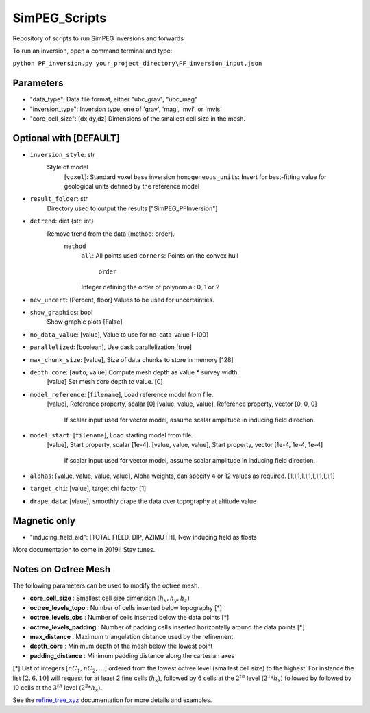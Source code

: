 SimPEG_Scripts
==============

Repository of scripts to run SimPEG inversions and forwards

To run an inversion, open a command terminal and type:

``python PF_inversion.py your_project_directory\PF_inversion_input.json``

Parameters
----------

* "data_type": Data file format, either "ubc_grav", "ubc_mag"
* "inversion_type": Inversion type, one of 'grav', 'mag', 'mvi', or 'mvis'
* "core_cell_size": [dx,dy,dz] Dimensions of the smallest cell size in the mesh.

Optional with [DEFAULT]
-----------------------


* ``inversion_style``: str
    Style of model
        [``voxel``]: Standard voxel base inversion
        ``homogeneous_units``: Invert for best-fitting value for geological units defined by the reference model
* ``result_folder``: str
    Directory used to output the results ["SimPEG_PFInversion"]
* ``detrend``: dict {str: int}
    Remove trend from the data {method: order}.
        ``method``
            ``all``: All points used
            ``corners``: Points on the convex hull
		``order``
            Integer defining the order of polynomial: 0, 1 or 2
* ``new_uncert``: [Percent, floor] Values to be used for uncertainties.
* ``show_graphics``: bool
    Show graphic plots [False]
* ``no_data_value``: [value], Value to use for no-data-value [-100]
* ``parallelized``: [boolean], Use dask parallelization [true]
* ``max_chunk_size``: [value], Size of data chunks to store in memory [128]
* ``depth_core``: [``auto``, value] Compute mesh depth as value * survey width.
                [value] Set mesh core depth to value. [0]
* ``model_reference``: [``filename``], Load reference model from file.
                     [value], Reference property, scalar [0]
                     [value, value, value], Reference property, vector [0, 0, 0]
    				 If scalar input used for vector model, assume scalar amplitude in inducing field direction.
* ``model_start``: [``filename``], Load starting model from file.
                 [value], Start property, scalar [1e-4].
                 [value, value, value], Start property, vector [1e-4, 1e-4, 1e-4]
				 If scalar input used for vector model, assume scalar amplitude in inducing field direction.
* ``alphas``: [value, value, value, value], Alpha weights, can specify 4 or 12 values as required. [1,1,1,1,1,1,1,1,1,1,1,1]
* ``target_chi``: [value], target chi factor [1]
* ``drape_data``: [vlaue], smoothly drape the data over topography at altitude value


Magnetic only
--------

* "inducing_field_aid": [TOTAL FIELD, DIP, AZIMUTH], New inducing field as floats


More documentation to come in 2019!!
Stay tunes.




Notes on Octree Mesh
--------------------

.. image:: https://github.com/fourndo/SimPEG_Scripts/blob/master/Assets/Octree_refinement.png
    :alt: Mesh creation parameters

The following parameters can be used to modify the octree mesh.


* **core_cell_size** :  Smallest cell size dimension :math:`(h_x, h_y, h_z)`
* **octree_levels_topo** : Number of cells inserted below topography [*]
* **octree_levels_obs** : Number of cells inserted below the data points [*]
* **octree_levels_padding** : Number of padding cells inserted horizontally around the data points [*]
* **max_distance** :  Maximum triangulation distance used by the refinement
* **depth_core** :  Minimum depth of the mesh below the lowest point
* **padding_distance** :  Minimum padding distance along the cartesian axes


[*] List of integers :math:`[nC_1, nC_2, ... ]` ordered from the lowest octree level (smallest cell size)
to the highest. For instance the list :math:`[2, 6, 10]` will request for at least 2
fine cells (:math:`h_x`), followed by 6 cells at the :math:`2^{th}` level (:math:`2^1*h_x`) followed by
followed by 10 cells at the :math:`3^{th}` level (:math:`2^2*h_x`).

See the `refine_tree_xyz <http://discretize.simpeg.xyz/en/master/api/generated/discretize.utils.refine_tree_xyz.html?highlight=refine#discretize-utils-refine-tree-xyz>`_ documentation for more details and examples.

